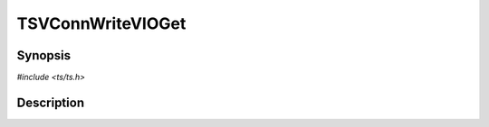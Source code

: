 .. Licensed to the Apache Software Foundation (ASF) under one or more
   contributor license agreements.  See the NOTICE file distributed
   with this work for additional information regarding copyright
   ownership.  The ASF licenses this file to you under the Apache
   License, Version 2.0 (the "License"); you may not use this file
   except in compliance with the License.  You may obtain a copy of
   the License at

      http://www.apache.org/licenses/LICENSE-2.0

   Unless required by applicable law or agreed to in writing, software
   distributed under the License is distributed on an "AS IS" BASIS,
   WITHOUT WARRANTIES OR CONDITIONS OF ANY KIND, either express or
   implied.  See the License for the specific language governing
   permissions and limitations under the License.


TSVConnWriteVIOGet
==================

.. doxygen:briefdescription:: TSVConnWriteVIOGet


Synopsis
--------

`#include <ts/ts.h>`

.. doxygen:function:: TSVConnWriteVIOGet


Description
-----------

.. doxygen:detaileddescription:: TSVConnWriteVIOGet

